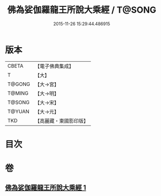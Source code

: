 #+TITLE: 佛為娑伽羅龍王所說大乘經 / T@SONG
#+DATE: 2015-11-26 15:29:44.486915
* 版本
 |     CBETA|【電子佛典集成】|
 |         T|【大】     |
 |    T@GONG|【大→宮】   |
 |    T@MING|【大→明】   |
 |    T@SONG|【大→宋】   |
 |    T@YUAN|【大→元】   |
 |       TKD|【高麗藏・東國影印版】|

* 目次
* 卷
** [[file:KR6i0235_001.txt][佛為娑伽羅龍王所說大乘經 1]]
